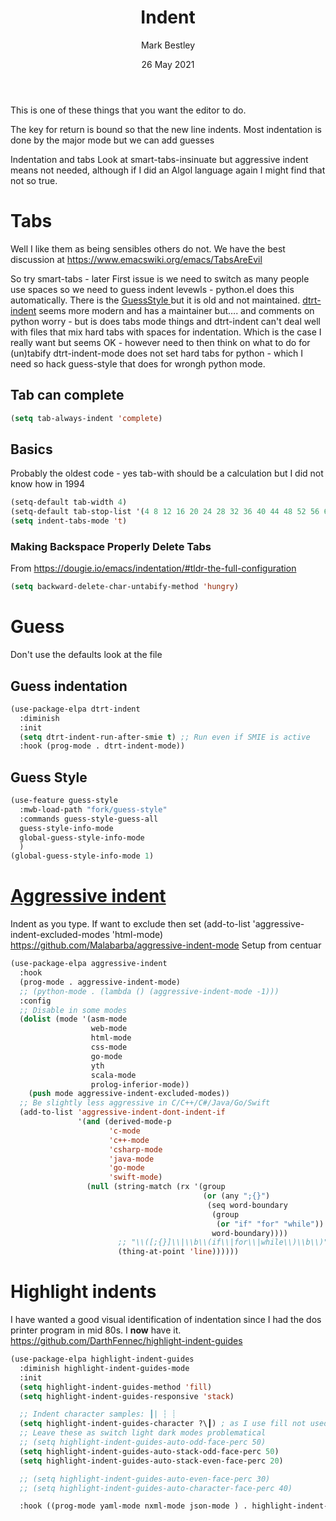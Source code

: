 #+TITLE:  Indent
#+AUTHOR: Mark Bestley
#+EMAIL:  @bestley.co.uk
#+DATE:   26 May 2021
#+PROPERTY:header-args :cache yes :tangle yes :comments noweb
#+STARTUP: overview
This is one of these things that you want  the editor to do.

The key for return is bound so that the new line indents. Most indentation is done by the major mode but we can add guesses

Indentation and tabs
Look at smart-tabs-insinuate but aggressive indent means not needed, although if I did an Algol language again I might find that not so true.

* Tabs
:PROPERTIES:
:ID:       org_2020-11-29+00-00:3338E830-6C15-4A2B-ADF6-D31BAAB4807A
:END:
Well I like them as being sensibles others do not.
We have the best discussion at https://www.emacswiki.org/emacs/TabsAreEvil

So try smart-tabs - later
First issue is we need to switch as many people use spaces so we need to guess indent levewls - python.el does this automatically. There is the [[https://www.emacswiki.org/emacs/GuessStyle][GuessStyle ]]but it is old and not maintained. [[https://github.com/jscheid/dtrt-indent][dtrt-indent]] seems more modern and has a maintainer but.... and comments on python worry - but is does tabs mode things and dtrt-indent can't deal well with files that mix hard tabs with spaces for indentation. Which is the case I really want but seems OK - however need to then think on what to do for (un)tabify
dtrt-indent-mode does not set hard tabs for python - which I need so hack guess-style that does for wrongh python mode.

** Tab can complete
:PROPERTIES:
:ID:       org_2020-11-30+00-00:EE7B6EBD-B2B6-4B79-9A24-65CFCB314BAE
:END:
#+NAME: org_2020-11-30+00-00_ABE0660B-27FC-4AC0-B441-5232EFDE64D3
#+begin_src emacs-lisp
(setq tab-always-indent 'complete)
#+end_src

**  Basics
:PROPERTIES:
:ID:       org_mark_mini20.local:20210526T204810.692856
:END:
Probably the oldest code - yes tab-with should be a calculation but I did not know how in 1994
#+NAME: org_mark_mini20.local_20210526T204810.689837
#+begin_src emacs-lisp
(setq-default tab-width 4)
(setq-default tab-stop-list '(4 8 12 16 20 24 28 32 36 40 44 48 52 56 60 64 68 72 76 80 84 88 92 96 100))
(setq indent-tabs-mode 't)
#+end_src
*** Making Backspace Properly Delete Tabs
:PROPERTIES:
:ID:       org_mark_mini20.local:20210115T193538.630184
:END:
From https://dougie.io/emacs/indentation/#tldr-the-full-configuration
#+NAME: org_mark_mini20.local_20210115T193538.606987
#+begin_src emacs-lisp
(setq backward-delete-char-untabify-method 'hungry)
#+end_src
* Guess
:PROPERTIES:
:ID:       org_mark_mini20.local:20210526T204810.692169
:END:
Don't use the defaults look at the file
** Guess indentation
:PROPERTIES:
:ID:       org_2020-11-30+00-00:DB587002-CCA1-4A79-8F32-4E389CEE1126
:END:
#+NAME: org_2020-11-29+00-00_5DF7AA9A-5AD2-4C8E-8FFE-5D878310646D
#+begin_src emacs-lisp
(use-package-elpa dtrt-indent
  :diminish
  :init
  (setq dtrt-indent-run-after-smie t) ;; Run even if SMIE is active
  :hook (prog-mode . dtrt-indent-mode))
#+end_src
** Guess Style
:PROPERTIES:
:ID:       org_mark_mini20.local:20210526T185848.660684
:END:
#+NAME: org_mark_mini20.local_20210526T195505.023756
#+begin_src emacs-lisp
(use-feature guess-style
  :mwb-load-path "fork/guess-style"
  :commands guess-style-guess-all
  guess-style-info-mode
  global-guess-style-info-mode
  )
(global-guess-style-info-mode 1)
#+end_src
* [[https://github.com/Malabarba/aggressive-indent-mode][Aggressive indent]]
:PROPERTIES:
:ID:       org_mark_mini20.local:20210625T090940.640769
:END:
Indent as you type.
If want to exclude then set (add-to-list 'aggressive-indent-excluded-modes 'html-mode)
 https://github.com/Malabarba/aggressive-indent-mode
 Setup from centuar

#+NAME: org_mark_mini20.local_20210625T090940.620775
#+begin_src emacs-lisp
(use-package-elpa aggressive-indent
  :hook
  (prog-mode . aggressive-indent-mode)
  ;; (python-mode . (lambda () (aggressive-indent-mode -1)))
  :config
  ;; Disable in some modes
  (dolist (mode '(asm-mode
				  web-mode
				  html-mode
				  css-mode
				  go-mode
				  yth
				  scala-mode
				  prolog-inferior-mode))
	(push mode aggressive-indent-excluded-modes))
  ;; Be slightly less aggressive in C/C++/C#/Java/Go/Swift
  (add-to-list 'aggressive-indent-dont-indent-if
			   '(and (derived-mode-p
					  'c-mode
					  'c++-mode
					  'csharp-mode
					  'java-mode
					  'go-mode
					  'swift-mode)
				 (null (string-match (rx '(group
										   (or (any ";{}")
											(seq word-boundary
											 (group
											  (or "if" "for" "while"))
											 word-boundary))))
						;; "\\([;{}]\\|\\b\\(if\\|for\\|while\\)\\b\\)"
						(thing-at-point 'line))))))
#+end_src

* Highlight indents
:PROPERTIES:
:ID:       org_mark_2020-01-24T12-43-54+00-00_mini12:83292AA8-EE2B-4044-9E4B-99DDF6A034D1
:END:
I have wanted a good visual identification of indentation since I had the dos printer program in mid 80s. I *now* have it. https://github.com/DarthFennec/highlight-indent-guides

#+NAME: org_mark_2020-01-24T12-43-54+00-00_mini12_E4106683-C45F-422A-9DBC-6265837B502D
  #+begin_src emacs-lisp
(use-package-elpa highlight-indent-guides
  :diminish highlight-indent-guides-mode
  :init
  (setq highlight-indent-guides-method 'fill)
  (setq highlight-indent-guides-responsive 'stack)

  ;; Indent character samples: ┃| ┆ ┊
  (setq highlight-indent-guides-character ?\┃) ; as I use fill not used
  ;; Leave these as switch light dark modes problematical
  ;; (setq highlight-indent-guides-auto-odd-face-perc 50)
  (setq highlight-indent-guides-auto-stack-odd-face-perc 50)
  (setq highlight-indent-guides-auto-stack-even-face-perc 20)

  ;; (setq highlight-indent-guides-auto-even-face-perc 30)
  ;; (setq highlight-indent-guides-auto-character-face-perc 40)

  :hook ((prog-mode yaml-mode nxml-mode json-mode ) . highlight-indent-guides-mode))
 #+end_src
